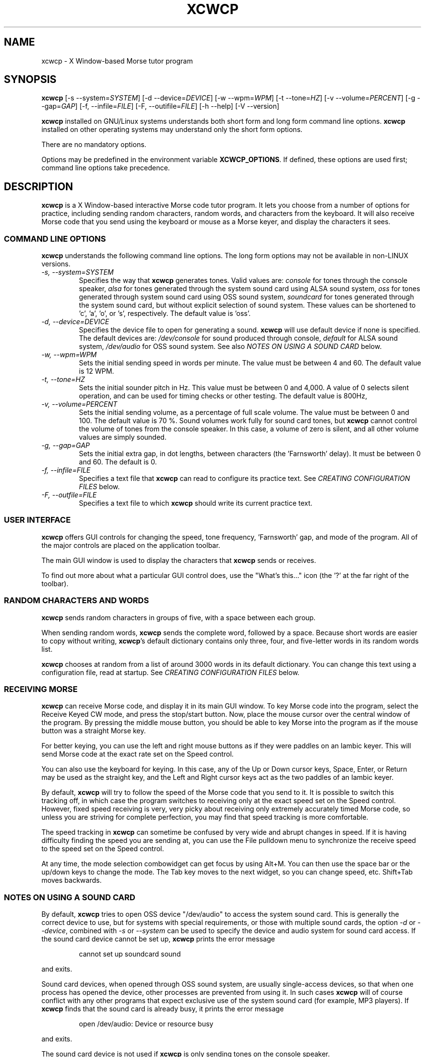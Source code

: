 .\"
.\" UnixCW CW Tutor Package - xcwcp
.\" Copyright (C) 2001-2006  Simon Baldwin (simon_baldwin@yahoo.com)
.\" Copyright (C) 2011-2015  Kamil Ignacak (acerion@wp.pl)
.\"
.\" This program is free software; you can redistribute it and/or
.\" modify it under the terms of the GNU General Public License
.\" as published by the Free Software Foundation; either version 2
.\" of the License, or (at your option) any later version.
.\"
.\" This program is distributed in the hope that it will be useful,
.\" but WITHOUT ANY WARRANTY; without even the implied warranty of
.\" MERCHANTABILITY or FITNESS FOR A PARTICULAR PURPOSE.  See the
.\" GNU General Public License for more details.
.\"
.\" You should have received a copy of the GNU General Public License along
.\" with this program; if not, write to the Free Software Foundation, Inc.,
.\" 51 Franklin Street, Fifth Floor, Boston, MA 02110-1301 USA.
.\"
.\"
.TH XCWCP 1 "CW Tutor Package" "xcwcp ver. 3.4.1" \" -*- nroff -*-
.SH NAME
.\"
xcwcp \- X Window-based Morse tutor program
.\"
.\"
.\"
.SH SYNOPSIS
.\"
.B xcwcp
[\-s\ \-\-system=\fISYSTEM\fP]
[\-d\ \-\-device=\fIDEVICE\fP]
[\-w\ \-\-wpm=\fIWPM\fP]
[\-t\ \-\-tone=\fIHZ\fP]
[\-v\ \-\-volume=\fIPERCENT\fP]
[\-g\ \-\-gap=\fIGAP\fP]
[\-f, \-\-infile=\fIFILE\fP]
[\-F, \-\-outifile=\fIFILE\fP]
.BR
[\-h\ \-\-help]
[\-V\ \-\-version]
.PP
\fBxcwcp\fP installed on GNU/Linux systems understands both short form
and long form command line options.  \fBxcwcp\fP installed on other
operating systems may understand only the short form options.
.PP
There are no mandatory options.
.PP
Options may be predefined in the environment variable \fBXCWCP_OPTIONS\fP.
If defined, these options are used first; command line options take
precedence.
.PP
.\"
.\"
.\"
.SH DESCRIPTION
.\"
.PP
.B xcwcp
is a X Window-based interactive Morse code tutor program.  It lets you
choose from a number of options for practice, including sending random
characters, random words, and characters from the keyboard.  It will
also receive Morse code that you send using the keyboard or mouse as
a Morse keyer, and display the characters it sees.
.PP
.\"
.\"
.\"
.SS COMMAND LINE OPTIONS
.\"
.B xcwcp
understands the following command line options.  The long form options
may not be available in non-LINUX versions.
.TP
.I "\-s, \-\-system=SYSTEM"
Specifies the way that \fBxcwcp\fP generates tones.  Valid values
are:
\fIconsole\fP for tones through the console speaker,
\fIalsa\fP for tones generated through the system sound card using ALSA
sound system,
\fIoss\fP for tones generated through system sound card using OSS sound
system,
\fIsoundcard\fP for tones generated through the system sound card, but
without explicit selection of sound system. These values can be
shortened to 'c', 'a', 'o', or 's', respectively. The default value
is 'oss'.
.TP
.I "\-d, \-\-device=DEVICE"
Specifies the device file to open for generating a sound.
\fBxcwcp\fP will use default device if none is specified. The default
devices are:
\fI/dev/console\fP for sound produced through console,
\fIdefault\fP for ALSA sound system,
\fI/dev/audio\fP for OSS sound system.
See also \fINOTES ON USING A SOUND CARD\fP below.
.TP
.I "\-w, \-\-wpm=WPM"
Sets the initial sending speed in words per minute.  The value must be
between 4 and 60.  The default value is 12 WPM.
.TP
.I "\-t, \-\-tone=HZ"
Sets the initial sounder pitch in Hz.  This value must be between 0
and 4,000.  A value of 0 selects silent operation, and can be used for
timing checks or other testing.  The default value is 800Hz,
.TP
.I "\-v, \-\-volume=PERCENT"
Sets the initial sending volume, as a percentage of full scale volume.
The value must be between 0 and 100.  The default value is 70 %.
Sound volumes work fully for sound card tones, but \fBxcwcp\fP cannot
control the volume of tones from the console speaker.  In this case,
a volume of zero is silent, and all other volume values are simply sounded.
.TP
.I "\-g, \-\-gap=GAP"
Sets the initial extra gap, in dot lengths, between characters
(the 'Farnsworth' delay).  It must be between 0 and 60.  The default
is 0.
.TP
.I "\-f, \-\-infile=FILE"
Specifies a text file that \fBxcwcp\fP can read to configure its practice
text.  See \fICREATING CONFIGURATION FILES\fP below.
.TP
.I "\-F, \-\-outfile=FILE"
Specifies a text file to which \fBxcwcp\fP should write its current practice
text.
.PP
.\"
.\"
.\"
.SS USER INTERFACE
.\"
.B xcwcp
offers GUI controls for changing the speed, tone frequency, 'Farnsworth'
gap, and mode of the program.  All of the major controls are placed on
the application toolbar.
.PP
The main GUI window is used to display the characters that \fBxcwcp\fP
sends or receives.
.PP
To find out more about what a particular GUI control does, use the "What's
this..." icon (the '?' at the far right of the toolbar).
.PP
.\"
.\"
.\"
.SS RANDOM CHARACTERS AND WORDS
.\"
.B xcwcp
sends random characters in groups of five, with a space between each
group.
.PP
When sending random words, \fBxcwcp\fP sends the complete word, followed
by a space.  Because short words are easier to copy without writing,
\fBxcwcp\fP's default dictionary contains only three, four, and five-letter
words in its random words list.
.PP
.B xcwcp
chooses at random from a list of around 3000 words in its default
dictionary.  You can change this text using a configuration file, read
at startup.  See \fICREATING CONFIGURATION FILES\fP below.
.PP
.\"
.\"
.\"
.SS RECEIVING MORSE
.\"
.B xcwcp
can receive Morse code, and display it in its main GUI window.  To key
Morse code into the program, select the Receive Keyed CW mode, and press
the stop/start button.  Now, place the mouse cursor over the central
window of the program.  By pressing the middle mouse button, you should
be able to key Morse into the program as if the mouse button was a straight
Morse key.
.PP
For better keying, you can use the left and right mouse buttons as if they
were paddles on an Iambic keyer.  This will send Morse code at the exact
rate set on the Speed control.
.PP
You can also use the keyboard for keying.  In this case, any of the Up or
Down cursor keys, Space, Enter, or Return may be used as the straight key,
and the Left and Right cursor keys act as the two paddles of an Iambic keyer.
.PP
By default, \fBxcwcp\fP will try to follow the speed of the Morse code that
you send to it.  It is possible to switch this tracking off, in which case
the program switches to receiving only at the exact speed set on the Speed
control.  However, fixed speed receiving is very, very picky about receiving
only extremely accurately timed Morse code, so unless you are striving for
complete perfection, you may find that speed tracking is more comfortable.
.PP
The speed tracking in \fBxcwcp\fP can sometime be confused by very wide
and abrupt changes in speed.  If it is having difficulty finding the speed
you are sending at, you can use the File pulldown menu to synchronize the
receive speed to the speed set on the Speed control.
.PP
At any time, the mode selection combowidget can get focus by using Alt+M.
You can then use the space bar or the up/down keys to change the mode.
The Tab key moves to the next widget, so you can change speed, etc.
Shift+Tab moves backwards.
.PP
.\"
.\"
.\"
.SS NOTES ON USING A SOUND CARD
.\"
By default, \fBxcwcp\fP tries to open OSS device "/dev/audio" to access
the system sound card.  This is generally the correct device to use,
but for systems with special requirements, or those with multiple sound
cards, the option \fI-d\fP or \fI\-\-device\fP, combined with
\fI-s\fP or \fI\-\-system\fP can be used to specify the device
and audio system for sound card access.  If the sound card device
cannot be set up, \fBxcwcp\fP prints the error message
.IP
cannot set up soundcard sound
.PP
and exits.
.PP
Sound card devices, when opened through OSS sound system, are usually
single-access devices, so that when one process has opened the device,
other processes are prevented from using it. In such cases \fBxcwcp\fP
will of course conflict with any other programs that expect exclusive
use of the system sound card (for example, MP3 players).
If \fBxcwcp\fP finds that the sound card is already busy, it prints the
error message
.IP
open /dev/audio: Device or resource busy
.PP
and exits.
.PP
.\" The main sound card device will often allow \fBxcwcp\fP to control tone
.\" volumes directly, but where this is not possible, \fBxcwcp\fP uses the
.\" mixer device instead.  By default, this is "/dev/mixer", but the device
.\" can be specified with the \fI-y\fP or \fI\-\-mdevice\fP options.  In
.\" general, as with the main sound card device, the default mixer device
.\" is usually the correct one to use.
.\" .PP
.\" The mixer device is only used if the sound card does not allow volume
.\" control through the main sound card device.
.PP
The sound card device is not used if \fBxcwcp\fP is only sending tones on
the console speaker.
.PP
.\"
.\"
.\"
.SS AUDIO OUTPUT \- DEFAULTS AND SELECTION
.\"
\fBxcwcp\fP first tries to access sound card using PulseAudio sound system,
using default device name, unless user specifies other audio device with
option \fI-d\fP or \fI\-\-device\fP.
.PP
\fBxcwcp\fP then tries to access sound card using OSS audio system
and default OSS audio device name ('/dev/audio'), unless user
specifies other audio device with option \fI-d\fP or \fI\-\-device\fP.
.PP
If opening soundcard through OSS fails, \fBxcwcp\fP tries to access
the sound card using ALSA audio system, and default ALSA audio device
name ('default'), unless user specifies other audio device with option
\fI-d\fP or \fI\-\-device\fP.
.PP
If opening soundcard through ALSA also fails, \fBxcwcp\fP tries to access
system console buzzer using default buzzer device '/dev/console',
unless user specifies other audio device with option \fI-d\fP or
\fI\-\-device\fP.
.PP
It is very common that in order to access the console buzzer device
user has to have root privileges.  For that reason trying to open
console buzzer almost always fails.  This is not a program's bug,
this is a result of operating system's restrictions.
Making \fBxcwcp\fP an suid binary bypasses this restriction.  The program
does not fork() or exec(), so making it suid should be relatively safe.
Note however that this practice is discouraged for security reasons.
.PP
As stated, user can tell \fBxcwcp\fP which device to use, using
\fI-d\fP or \fI\-\-device\fP option.  Which device files are suitable
will depend on which operating system is running, which system
user ID runs \fBxcwcp\fP, and which user groups user belongs to.
.PP
.\"
.\"
.\"
.SS CREATING CONFIGURATION FILES
.\"
.B xcwcp
contains a default set of modes and practice text that should be enough to
begin with.  It can however read in a file at startup that reconfigures
these to provide different character groupings, word sets, and other
practice data.
.PP
To read a configuration file, use the \fI-i\fP or \fI\-\-infile\fP command
line option.  The file should introduce each \fBxcwcp\fP mode with a
section header in '[' ... ']' characters, followed by the practice text
for that mode, with elements separated by whitespace.  Lines starting with
a semicolon or hash are treated as comments.  For example
.IP
; Simple example mode
.br
[ A to Z ]
.br
A B C D E F G H I J K L M N O P Q R S T U V W X Y Z
.PP
.B xcwcp
will generate five character groups for modes whose elements are all single
characters, and treat other modes as having elements that are complete words.
As a starting point for customized modes, \fBxcwcp\fP will write its default
configuration to a file if given the undocumented \fI-#\fP option, for
example "xcwcp -# /tmp/xcwcp.ini".
.\"
.\"
.\"
.SH NOTES
.\"
.B xcwcp
is an X Window rewrite of \fBcwcp\fP.  Both programs borrow heavily
from the the DOS Morse code tutor CP222C.EXE, by VU2ZAP.
.PP
The characters echoed in the main GUI window may be ASCII equivalents
of Morse procedural signals; see the \fBcw\fP(7,LOCAL) man page for
details.
.\"
.\"
.\"
.SS HINTS ON LEARNING MORSE CODE
.\"
Here are a few hints and tips that may help with the process of
learning Morse code.
.PP
Firstly, do \fBNOT\fP think of the elements as dots and dashes.  Instead,
think of them as dits and dahs (so 'A' is di-dah).  If you think of
them in this way, the process of translating sound into characters
will be learned much more easily.
.PP
Do not learn the characters from a table.  Learn them by watching the
groups appear on the screen, and listening to the sounds produced as
each is sent.  In the very initial stages, it may be beneficial if you
can find a person to take you through the first stages of recognising
characters.
.PP
Do not waste your time learning Morse code at 5 WPM.  Set the speed to
12 or 15 WPM, but use extra spacing (the Gap window) to reduce the
effective speed to much lower - around four or five WPM \fIeffective\fP
speed.  This way, you will learn the rhythm of the characters as they
are sent, but still have plenty of time between characters.  As you
practice, decrease the gap to zero.
.PP
Learn in stages.  Start by learning the \fIEISH5\fP group, then progress
down through the menu as each group is mastered.  The groups contain
characters which are in some way related, either by sound, or by type
of character.
.PP
Once you have completed all the groups \fIEISH5\fP to \fI,?.;)/\fP
(or \fI23789\fP if you do not want to learn procedural signals yet),
use the full character set options, and the words and CW words
options, to sharpen your skill.  If you have difficulties with
particular characters, return to that group and practice again with a
smaller character set.
.PP
Resist the temptation to try to learn or improve your speed by copying
off-air.  You will not know what speed you are working at, and much
hand-sent Morse is not perfectly formed.  What you can gain off-air
though is a general 'resilience', a tolerance for Morse code where
the timing of individual elements, or spacing between characters and
words, is not 100% accurate.
.PP
If working to attain a particular speed for a test, always set the
speed slightly higher.  For example, if aiming for 12 WPM, set the
tutor speed to 14 or 15 WPM.  This way, when you drop back to 12 WPM
you will feel much more relaxed about copying.  Be aware that \fBxcwcp\fP
is not necessarily going to send at exactly the speed you set, due
to limitations in what can be done with UNIX timers.  It often sends
at a slower speed than you set, so be very careful with this if you
have a target speed that you need to reach.
.PP
Use the program to make cassette tapes that you can take with you in a
walkman or in the car, for long journeys.  You do not have to write
down everything you hear to practice Morse code.  Simply listening to
the shapes of characters over a period will help to train your brain
into effortless recognition.  In fact, slavishly writing everything
down becomes a barrier at speeds of 15-20 WPM and above, so if you can
begin to copy without writing each character down, you will find
progress much easier above these speeds.  But do not over-use these
tapes, otherwise you will quickly memorise them.  Re-record them with
new contents at very regular intervals.
.PP
Try to spend at least 15-30 minutes each day practicing.  Much less
than this will make progress glacially slow.  But significantly more
than an hour or so may just result in you becoming tired, but not
improving.  Recognise when it is time to stop for the day.
.PP
Do not worry if you reach a speed 'plateau'.  This is common, and you
will soon pass it with a little perseverance.
.PP
At higher speeds, CW operators tend to recognise the 'shape' of whole
words, rather than the individual characters within the words.  The CW
words menu option can be used to help to practice and develop this
skill.
.PP
Neither the mouse buttons nor the keyboard are ideal for use a keys
or keyer paddles, for sending practice.  Try to use a proper key for
sending where possible.  It is hard even for experienced operators to
get good keying using the mouse or keyboard.  Of the two, the mouse is
probably the better option, though, in a pinch.
.PP
.\"
.\"
.\"
.SH ERRORS AND OMISSIONS
.\"
The calibration option is a bit ropy.  It simply sends PARIS
repeatedly, and relies on you to time the sending and then work out if
any adjustment to the speed is really necessary.  Automatic
calibration by making measurements over a given period would be a lot
better.
.PP
.\"
.\"
.\"
.SH SEE ALSO
.\"
Man pages for \fBcw\fP(7,LOCAL), \fBlibcw\fP(3,LOCAL), \fBcw\fP(1,LOCAL),
\fBcwgen\fP(1,LOCAL), and \fBxcwcp\fP(1,LOCAL).
.\"

